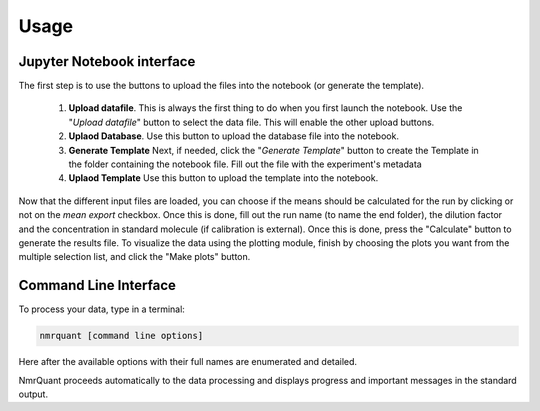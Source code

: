 Usage
=====

Jupyter Notebook interface
--------------------------

The first step is to use the buttons to upload the files into the notebook (or generate the template).

    1.  **Upload datafile**.
        This is always the first thing to do when you first launch the notebook. Use the "*Upload datafile*" button to
        select the data file. This will enable the other upload buttons.

    2. **Uplaod Database**.
       Use this button to upload the database file into the notebook.


    3. **Generate Template**
       Next, if needed, click the "*Generate Template*" button to create the Template in the folder containing the
       notebook file. Fill out the file with the experiment's metadata

    4. **Uplaod Template**
       Use this button to upload the template into the notebook.

Now that the different input files are loaded, you can choose if the means should be calculated for the run by clicking
or not on the *mean export* checkbox. Once this is done, fill out the run name (to name the end folder), the dilution
factor and the concentration in standard molecule (if calibration is external). Once this is done, press the "Calculate"
button to generate the results file. To visualize the data using the plotting module, finish by choosing the plots you
want from the multiple selection list, and click the "Make plots" button.

Command Line Interface
--------------------------

To process your data, type in a terminal:

.. code-block:: bash

    nmrquant [command line options]

Here after the available options with their full names are enumerated and detailed.

.. argparse::
   :module: nmrquant.ui.cli
   :func: parse_args
   :prog: nmrquant
   :nodescription:

NmrQuant proceeds automatically to the data processing and displays progress and important messages in the
standard output.
